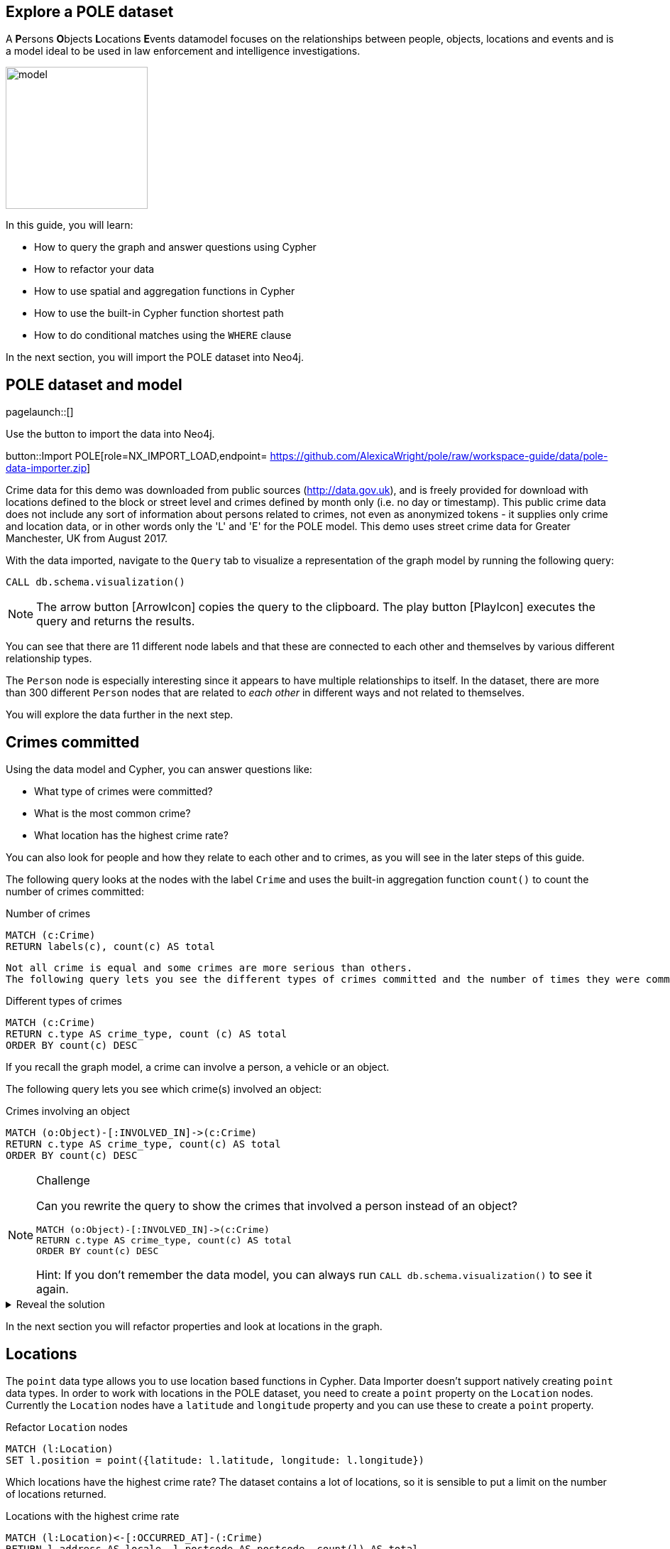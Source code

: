== Explore a POLE dataset
:images: {img}

A **P**ersons **O**bjects **L**ocations **E**vents datamodel focuses on the relationships between people, objects, locations and events and is a model ideal to be used in law enforcement and intelligence investigations.

image::{img}/model.jpeg[float=right,width=200px]

In this guide, you will learn:

* How to query the graph and answer questions using Cypher
* How to refactor your data
* How to use spatial and aggregation functions in Cypher
* How to use the built-in Cypher function shortest path
* How to do conditional matches using the `WHERE` clause


In the next section, you will import the POLE dataset into Neo4j.

== POLE dataset and model

[role=NX_TAB_NAV,tab=import]
pagelaunch::[]

Use the button to import the data into Neo4j.

button::Import POLE[role=NX_IMPORT_LOAD,endpoint= https://github.com/AlexicaWright/pole/raw/workspace-guide/data/pole-data-importer.zip]

Crime data for this demo was downloaded from public sources (http://data.gov.uk), and is freely provided for download with locations defined to the block or street level and crimes defined by month only (i.e. no day or timestamp).
This public crime data does not include any sort of information about persons related to crimes, not even as anonymized tokens - it supplies only crime and location data, or in other words only the 'L' and 'E' for the POLE model.
This demo uses street crime data for Greater Manchester, UK from August 2017.

With the data imported, navigate to the `Query` tab to visualize a representation of the graph model by running the following query:

[source,cypher]
----
CALL db.schema.visualization()
----

[NOTE]
====
The arrow button icon:ArrowIcon[] copies the query to the clipboard.
The play button icon:PlayIcon[] executes the query and returns the results.
====

You can see that there are 11 different node labels and that these are connected to each other and themselves by various different relationship types.

The `Person` node is especially interesting since it appears to have multiple relationships to itself.
In the dataset, there are more than 300 different `Person` nodes that are related to _each other_ in different ways and not related to themselves.

You will explore the data further in the next step.

== Crimes committed

Using the data model and Cypher, you can answer questions like:

* What type of crimes were committed?
* What is the most common crime?
* What location has the highest crime rate?

You can also look for people and how they relate to each other and to crimes, as you will see in the later steps of this guide.

The following query looks at the nodes with the label `Crime` and uses the built-in aggregation function `count()` to count the number of crimes committed:

.Number of crimes
[source,cypher]
----
MATCH (c:Crime)
RETURN labels(c), count(c) AS total
----

 Not all crime is equal and some crimes are more serious than others.
 The following query lets you see the different types of crimes committed and the number of times they were committed by using the `count()` function and ordering the results in descending order:

.Different types of crimes
[source,cypher]
----
MATCH (c:Crime)
RETURN c.type AS crime_type, count (c) AS total
ORDER BY count(c) DESC
----

If you recall the graph model, a crime can involve a person, a vehicle or an object.

The following query lets you see which crime(s) involved an object:

.Crimes involving an object
[source,cypher]
----
MATCH (o:Object)-[:INVOLVED_IN]->(c:Crime)
RETURN c.type AS crime_type, count(c) AS total
ORDER BY count(c) DESC
----

[NOTE]
.Challenge
====
Can you rewrite the query to show the crimes that involved a person instead of an object?

[source,cypher]
----
MATCH (o:Object)-[:INVOLVED_IN]->(c:Crime)
RETURN c.type AS crime_type, count(c) AS total
ORDER BY count(c) DESC
----

Hint: If you don't remember the data model, you can always run `CALL db.schema.visualization()` to see it again.
====

[%collapsible]
.Reveal the solution
====
[source,cypher]
----
MATCH (p:Person)-[:PARTY_TO]->(c:Crime)
RETURN c.type AS crime_type, count(c) AS total
ORDER by count(c) DESC
----
====

In the next section you will refactor properties and look at locations in the graph.

== Locations

The `point` data type allows you to use location based functions in Cypher.
Data Importer doesn't support natively creating `point` data types.
In order to work with locations in the POLE dataset, you need to create a `point` property on the `Location` nodes.
Currently the `Location` nodes have a `latitude` and `longitude` property and you can use these to create a `point` property.

.Refactor `Location` nodes
[source,cypher]
----
MATCH (l:Location)
SET l.position = point({latitude: l.latitude, longitude: l.longitude})
----

Which locations have the highest crime rate?
The dataset contains a lot of locations, so it is sensible to put a limit on the number of locations returned.

.Locations with the highest crime rate
[source,cypher]
----
MATCH (l:Location)<-[:OCCURRED_AT]-(:Crime)
RETURN l.address AS locale, l.postcode AS postcode, count(l) AS total
ORDER BY count(l) DESC
LIMIT 20
----

This query matches locations with crimes returns the `address` and `postcode` properties of the `Location`nodes` and counts all non-null occurences crimes that occurred at that location and orders the results in descending order.
The `LIMIT` clause limits the number of results returned.

In the next section, you'll use the newly refactored `point` property and Cypher spatial functions.

== Distance

Instead of multiple addresses, you can find out how much and what types of crime were committed in the vicinity of one address.
You can pick any address as your starting point, but for this query you will use an address that may sound familiar.

.Crimes committed in the vicinity of Coronation Street
[source,cypher]
----
MATCH (l:Location {address: '1 Coronation Street'})
WITH point(l) AS corrie
MATCH (x:Location)<-[:OCCURRED_AT]-(c:Crime)
WITH x, c, point.distance(point(x), corrie) AS distance
WHERE distance < 500
RETURN x.address AS address, count(c) AS crime_total, collect(c.type) AS crime_type, distance
ORDER BY distance
LIMIT 10
----

This is a complex query that pipelines the results from one part of the query to the next.
The first part of the query matches the `Location` node with the address `1 Coronation Street` and the
`WITH` clause takes the `point` of that location and assigns it to the variable `corrie` and pipes `corrie` to the next part of the query.

The second `MATCH` clause matches other locations (x) where crimes (c) were committed and then uses the spatial function `point.distance`to calculate the distance between the various other locations and `1 Coronation Street` and limits the distance to less than 500 meters.

The aggregation function `collect()` is used to return a list of values.

[NOTE]
.Challenge
====
Can you find the address farthest away from 1 Coronation St and find out what types of crimes have been committed there?

Keep in mind that you don't want to limit the distance in this query.
====

[%collapsible]
.Reveal the solution
====
The address farthest away from 1 Coronation St is 156 The Beacons and the crime types are "Violence and sexual offences" and "Drugs".
This is a query to find this information:
[source,cypher]
----
MATCH (l:Location {address: '1 Coronation Street'})
WITH point(l) AS corrie
MATCH (x:Location)<-[:OCCURRED_AT]-(c:Crime)
WITH x, c, point.distance(point(x), corrie) AS distance
RETURN x.address AS address, count(c) AS crime_total, collect(c.type) AS crime_type, distance
ORDER BY distance DESC
LIMIT 1
----
====

In the next section, you will look at people in the graph.

== Find people

There are two different types of people in the graph, `Person` and `Officer`.
A person can be party to a crime or related to (in one or more hops) a person party to a crime and a crime can be investigated by an officer.

The following query shows what one Inspector Morse is working on:

.Crimes investigated by Inspector Morse
[source,cypher]
----
MATCH (o:Officer {surname: 'Morse'})<-[i:INVESTIGATED_BY]-(c:Crime)
RETURN *
----

[NOTE]
.Challenge
====
Write a Cypher query to find a different officer named Devy Larive and the crimes he's _currently_ investigating.
Find out which type of crime is most common among his open cases.

Hint: The `Crime` nodes have a property called `last_outcome` and you are interested in the ones that are `Under investigation`.
====

[%collapsible]
.Reveal the solution
====
[source,cypher]
----
MATCH (c:Crime {last_outcome: 'Under investigation'})-[i:INVESTIGATED_BY]->(o:Officer {surname: 'Larive'})
RETURN c.type AS type, count(c) AS number
ORDER BY count(c) DESC
----

This should tell you that Officer Larive is currently three Drug crimes
====

If you use this information, you can run the following query to bring back only cases under investigation on the drug category.

[source,cypher]
----
MATCH (c:Crime {type:'Drugs', last_outcome: 'Under investigation'})-[i:INVESTIGATED_BY]->(o:Officer {surname: 'Larive'})
return *
----

You can click on the crime nodes in the graph to expand them and see if any of them share anything else.
Can you see any new connections after expanding?

Whereas you could keep manually clicking and expanding on the graph, you could also write some queries that are more targeted.

In the next section, you will look closer at paths.

== Find paths

In the last section you probably found that two of the crimes were connected by a person named Jack Powell and the third crime was connected to a person named Raymond Walker.
If you looked even closer at the crime nodes, you saw that the crimes associated with Jack had a charge of cannabis possession and Raymond's had a charge of cannabis production.

Perhaps Jack Powell and Raymond Walker are part of a larger network?

The following Cypher query finds all the shortest paths between Jack and Raymond using the built-in algorithm _allShortestPaths_:

.All shortest paths
[source,cypher]
----
MATCH path = allshortestpaths((p1:Person {name:'Jack', surname:'Powell'})-[:KNOWS|KNOWS_LW|KNOWS_SN|FAMILY_REL|KNOWS_PHONE*..3]-(p2:Person{name:'Raymond', surname:'Walker'}))
RETURN path
----

The result looks like a small social group of six people who are closely related, some in the same family.

Since you know that Jack and Raymond are connected by Officer Larive, maybe there is a larger network.
Consider the following query and see if you can think of what insights you can draw from the results:

.Other related people
[source,cypher]
----
MATCH path = (:Officer {surname:'Larive'})<-[:INVESTIGATED_BY]-(:Crime {type: 'Drugs'})<-[:PARTY_TO]-(:Person)-[:KNOWS*..3]-(:Person)-[:PARTY_TO]->(:Crime {type: 'Drugs'})
RETURN path
----

The query finds people associated with drug crimes investigated by Officer Larive that are with three hops away from each other along the `:KNOWS` relationship.

Note that there are other relationships present in the returned graph, apart from `:KNOWS`, `:PARTY_TO`, and `:INVESTIGATED_BY` that are specified in the query.
Why do you think that is?

A clue would be that wherever there is different type of relationship, there is also one of the specified relationships.

[NOTE]
.Challenge
====
Does a similar network exist in any of the cases Inspector Morse is investigating?
====

[%collapsible]
.Reveal the solution
====
The answer is no since there are no `Person` nodes connected to Inspector Morse.
One way you can check this is by the following query:

[source,cypher]
----
MATCH path = (:Officer {surname:'Morse'})<-[:INVESTIGATED_BY]-(:Crime)<-[:PARTY_TO]-(:Person)
RETURN path
----
====

In the next section, you will use the `WHERE` clause to find vulnerable people.

== Conditional matches

Not all people in the dataset are directly related to a crime, but they may know many people who are.
People in the middle of a network of criminals without themselves being criminal can be considered as vulnerable and at risk.
Finding them can be of interest for social services or child protection.

To find the most vulnerable people in the graph, consider the following query:

.Find people NOT directly related to a crime
[source,cypher]
----
MATCH (p:Person)-[:KNOWS]-(friend)-[:PARTY_TO]->(:Crime)
WHERE NOT (p:Person)-[:PARTY_TO]->(:Crime)
RETURN p.name AS name, p.surname AS surname, count(distinct friend) AS dangerousFriends
ORDER BY dangerousFriends DESC
LIMIT 5
----

The `WHERE NOT` clause filters out all person nodes with a direct relation to a crime.
In a real scenario, you would want more information about the person, such as an ID number.

[NOTE]
.Challenge
====
Sometimes even friends of friends can have influence on a person.
Can you modify the previous query to include friends up to 3 hops away in the result?
====

[%collapsible]
.Reveal the solution
====
[source,cypher]
MATCH (p:Person)-[:KNOWS*1..2]-(friend)-[:PARTY_TO]->(:Crime)
WHERE NOT (p:Person)-[:PARTY_TO]->(:Crime)
RETURN p.name AS name, p.surname AS surname, count(distinct friend) AS dangerousFriends
ORDER BY dangerousFriends DESC
LIMIT 5
====

You can expand a vulnerable person's graph with the following query:

.Vulnerable person's friends
[source,cypher]
----
MATCH path = (:Location)<-[:CURRENT_ADDRESS]-(:Person {name: 'Anne', surname: 'Freeman'})-[:KNOWS*1..2]-(:Person)-[:PARTY_TO]->(:Crime)
RETURN path
----

In the next section, you will look for dangerous family friends.

== Fine-tune your matches

You can fine-tune your query to look for vulnerable people based on their family relationships instead of just the generic `KNOWS` (as you can see in the graph, `Person` are connected with double relationships, `KNOWS` and a more specific one).

The following query finds a person not directly related to a crime, who has a non-criminal family member with dangerous friends:

.Dangerous family friends
[source,cypher]
----
MATCH (p:Person)-[:FAMILY_REL]-(relative)-[:KNOWS]-(famFriend)-[:PARTY_TO]->(:Crime)
WHERE NOT (p:Person)-[:PARTY_TO]->(:Crime) AND
 NOT (relative)-[:PARTY_TO]->(:Crime)
RETURN p.name AS name, p.surname AS surname, count(DISTINCT famFriend) AS DangerousFamilyFriends
ORDER BY DangerousFamilyFriends DESC
LIMIT 5
----

Third parties can have varied influence on vulnerable individuals, but the degree of influence could increase if the vulnerable person lives with the relative who has dangerous friends.

[NOTE]
.Challenge
====
Can you complete this query to find the top five vulnerable people who live at the same address as their non-criminal relative with dangerous friends?
Replace the relationship type(s) and node label on line 2.

[source,cypher]
----
MATCH (p:Person)-[:FAMILY_REL]-(relative)-[:KNOWS]-(famFriend)-[:PARTY_TO]->(:Crime),
(p)-[a relationship here]->(a node here)<-[a relationship]-(relative)
WHERE NOT (p:Person)-[:PARTY_TO]->(:Crime) AND
 NOT (relative)-[:PARTY_TO]->(:Crime)
RETURN p.name AS name, p.surname AS surname, p.nhs_no AS id, count(DISTINCT famFriend) AS DangerousFamilyFriends
ORDER BY DangerousFamilyFriends DESC
LIMIT 5
----
====

[%collapsible]
.Reveal the solution
====
Line 2 of the query should look like this:
[source,cypher]
----
(p)-[:CURRENT_ADDRESS]->(:Location)<-[:CURRENT_ADDRESS]-(relative)
----
====

In the next step, you will find more resources to continue learning about Neo4j and the Cypher query language.

== Next steps

Congratulations on completing this guide!

You have seen some ways you can use Neo4j and Cypher to explore a POLE dataset for various use cases.

You can continue your learning journey with the link:link:https://neo4j.com/graphacademy[Neo4j GraphAcademy - completely free online courses^] or see the link:https://neo4j.com/docs/cypher-manual/current/introduction/[Cypher Manual] for more information on Cypher.

